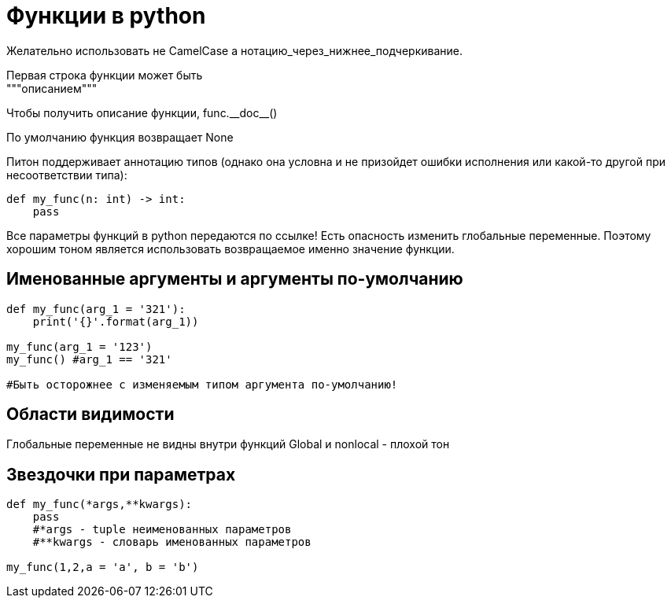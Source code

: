 = Функции в python

Желательно использовать не CamelCase а нотацию_через_нижнее_подчеркивание.

Первая строка функции может быть pass:[<br>]
"""описанием"""

Чтобы получить описание функции, func.\\__doc__()

По умолчанию функция возвращает None

Питон поддерживает аннотацию типов (однако она условна и не призойдет ошибки исполнения или какой-то другой при несоответствии типа):

[source, python]
----
def my_func(n: int) -> int:
    pass
----

Все параметры функций в python передаются по ссылке! Есть опасность изменить глобальные переменные. Поэтому хорошим тоном является использовать возвращаемое именно значение функции.

== Именованные аргументы и аргументы по-умолчанию

[source, python]
----
def my_func(arg_1 = '321'):
    print('{}'.format(arg_1))

my_func(arg_1 = '123')
my_func() #arg_1 == '321'

#Быть осторожнее с изменяемым типом аргумента по-умолчанию!
----

== Области видимости

Глобальные переменные не видны внутри функций
Global и nonlocal - плохой тон

== Звездочки при параметрах

[source, python]
----
def my_func(*args,**kwargs):
    pass
    #*args - tuple неименованных параметров
    #**kwargs - словарь именованных параметров

my_func(1,2,a = 'a', b = 'b')
----